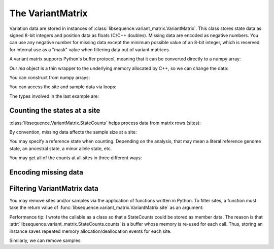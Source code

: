 .. _variantmatrix:

The VariantMatrix
================

Variation data are stored in instances of :class:`libsequence.variant_matrix.VariantMatrix`.  This class stores state
data as signed 8-bit integers and position data as floats (C/C++ doubles).  Missing data are encoded as negative
numbers.  You can use any negative number for missing data except the minimum possible value of an 8-bit integer, which
is reserved for internal use as a "mask" value when filtering data out of variant matrices.

.. ipython:: python

    import libsequence.variant_matrix as vm

    # You can construct variant matrices from lists
    states = [0, 1, 1, 0, 0, 0, 0, 1]
    pos = [0.1, 0.2]

    m = vm.VariantMatrix(states, pos)
    print(m.nsites)
    print(m.nsam)

A variant matrix supports Python's buffer protocol, meaning that it can be converted directly to a numpy array:

.. ipython:: python

    import numpy as np

    ma = np.array(m, copy=False)
    print(ma)

Our `ma` object is a thin wrapper to the underlying memory allocated by C++, so we can change the data:

.. ipython:: python

    x = ma[0,2]
    ma[0,2] = -1
    print(ma)
    ma[0,2] = x
    print(ma)

You can construct from numpy arrays:

.. ipython:: python

    m = vm.VariantMatrix(np.array(states, dtype=np.int8).reshape((2,4)), np.array(pos))
    print(m.nsites)
    print(m.nsam)

You can access the site and sample data via loops:

.. ipython:: python

    for i in range(m.nsites):
        s = m.site(i)
        print([i for i in s])

    for i in range(m.nsam):
        s = m.sample(i)
        print([i for i in s])

The types involved in the last example are:

.. ipython:: python

    print(type(m.site(0)))
    print(type(m.sample(0)))

Counting the states at a site
-------------------------------------

:class:`libsequence.VariantMatrix.StateCounts` helps process data from matrix rows (sites):

.. ipython:: python

    c = vm.StateCounts()
    # These objects are callable classes:
    c(m.site(0))
    print(c.counts[:3])
    # The sample size at this site
    print(c.n)
    # c is iterable...
    for i in c:
        if i > 0:
            print(i)
    #...and indexable...
    for i in range(len(c)):
        if c[i] > 0:
            print(i,c[i])
    #...and supports the buffer protocol
    ca = np.array(c)
    nonzero_states = np.where(ca > 0)
    print(nonzero_states[0])
    ca[nonzero_states[0]]
            
By convention, missing data affects the sample size at a site:

.. ipython:: python

    ma = np.array(m, copy=False)
    ma[0,2] = -1
    c(m.site(0))
    print(c.counts[:3])
    print(c.n)

    # restore our object
    ma[0,2] = x

    print(c.refstate)

You may specify a reference state when counting.  Depending on the analysis, that may mean a literal reference genome
state, an ancestral state, a minor allele state, etc.

.. ipython:: python

    # Above, no reference state was specified, 
    # so it is considered missing:

    print(c.refstate)

    # Let's let 0 be the reference state:
    c = vm.StateCounts(refstate = 0)
    c(m.site(0))
    print(c.counts[:3])
    print(c.refstate)

You may get all of the counts at all sites in three different ways:

.. ipython:: python

    # Without respect to reference state
    lc = vm.process_variable_sites(m)
    for i in lc:
        print(i.counts[:2], i.refstate)
    
    # With a single reference state for all sites
    lc = vm.process_variable_sites(m, 0)
    for i in lc:
        print(i.counts[:2], i.refstate)

    # With a reference specified state for each site
    lc = vm.process_variable_sites(m, [0, 1])
    for i in lc:
        print(i.counts[:2], i.refstate)


Encoding missing data
-------------------------------------

.. ipython:: python
    :okexcept:

    # This is the value of the reserved state:
    print(vm.VariantMatrix.mask)

    # Attempting to construct an object with this
    # value is allowed, but is an error.
    # Downstream analyses will see this and raise exceptions.

    x = vm.VariantMatrix([0, 1, vm.VariantMatrix.mask, 2], [0.2, 0.5])
    print(x.data)

    # For example:
    c(x.site(1))

Filtering VariantMatrix data
-------------------------------------

You may remove sites and/or samples via the application of functions written in Python.  To filter sites, a function
must take the return value of :func:`libsequence.variant_matrix.VariantMatrix.site` as an argument:

.. ipython:: python

    class RemoveNonRefSingletons(object):
        def __init__(self):
            # Treat 0 as the reference state
            self.__c = vm.StateCounts(0)
        def __call__(self, x):
            self.__c(x)
            n=np.array(self.__c, copy=False)
            singletons = np.where(n == 1)
            if len(singletons[0])>0:
                return True
            return False

    # Copy our data
    m2 = vm.VariantMatrix(m.data, m.positions)

    rv = vm.filter_sites(m2, RemoveNonRefSingletons())
    print(np.array(m))
    print(np.array(m2))

    # This is the number of sites removed:
    print(rv)

Performance tip: I wrote the callable as a class so that a StateCounts could be stored as member data.  The reason is
that :attr:`libsequence.variant_matrix.StateCounts.counts` is a buffer whose memory is re-used for each call.  Thus,
storing an instance saves repeated memory allocation/deallocation events for each site.

Similarly, we can remove samples:

.. ipython:: python

    # Treat 0 as the reference state
    def remove_all_ref_samples(x):
        if all([i==0 for i in x]):
            return True
        return False

    m2 = vm.VariantMatrix(m.data, m.positions)

    rv = vm.filter_haplotypes(m2, remove_all_ref_samples)

    print(rv)
    print(np.array(m))
    print(np.array(m2))
